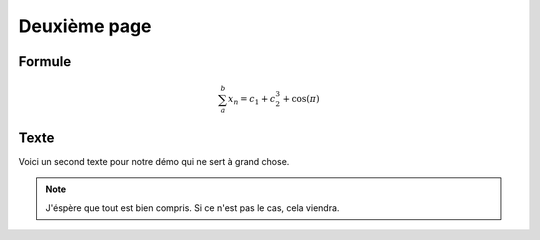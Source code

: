 *************
Deuxième page
*************

Formule
*******

.. math::
   \sum_{a}^{b} x_n = c_1 + c_2^3 + \cos(\pi)

.. image:: _static/ qdvgrab.png
   :align: center

Texte
*****

Voici un second texte pour notre démo qui ne sert à grand chose.

.. note::
   J'éspère que tout est bien compris. Si ce n'est pas le cas, cela viendra.